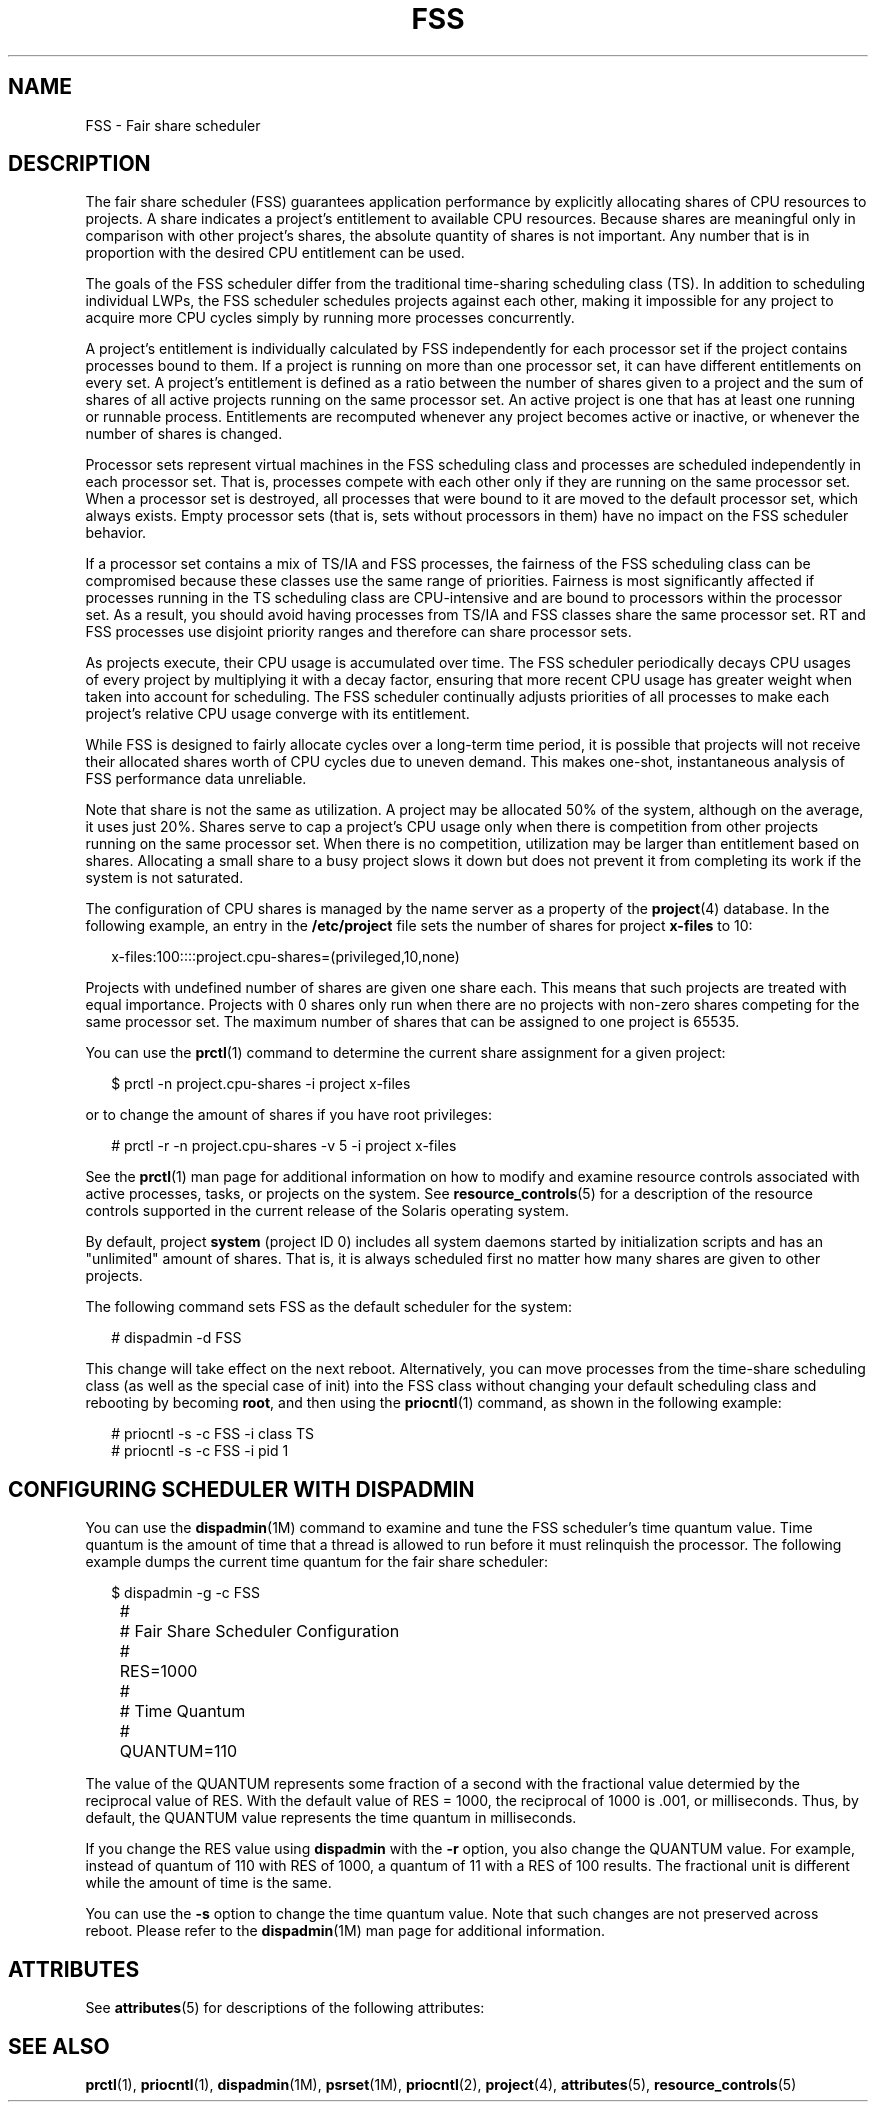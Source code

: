 '\" te
.\" CDDL HEADER START
.\"
.\" The contents of this file are subject to the terms of the
.\" Common Development and Distribution License (the "License").  
.\" You may not use this file except in compliance with the License.
.\"
.\" You can obtain a copy of the license at usr/src/OPENSOLARIS.LICENSE
.\" or http://www.opensolaris.org/os/licensing.
.\" See the License for the specific language governing permissions
.\" and limitations under the License.
.\"
.\" When distributing Covered Code, include this CDDL HEADER in each
.\" file and include the License file at usr/src/OPENSOLARIS.LICENSE.
.\" If applicable, add the following below this CDDL HEADER, with the
.\" fields enclosed by brackets "[]" replaced with your own identifying
.\" information: Portions Copyright [yyyy] [name of copyright owner]
.\"
.\" CDDL HEADER END
.\" Copyright (c) 2001, Sun Microsystems, Inc. All Rights Reserved
.TH FSS 7 "1 Oct 2004" "SunOS 5.11" "Device and Network Interfaces"
.SH NAME
FSS \- Fair share scheduler
.SH DESCRIPTION
.LP
The fair share scheduler (FSS) guarantees application performance
by explicitly allocating shares of CPU resources to projects. A share indicates a project's entitlement to available CPU resources. Because shares are meaningful only in comparison with other project's shares, the absolute quantity of shares is not important. Any number that is in proportion with the
desired CPU entitlement can be used.
.LP
The goals of the FSS scheduler differ from the traditional time-sharing scheduling class (TS). In addition to scheduling individual LWPs, the FSS scheduler schedules projects against each other, making it impossible for any project to acquire more CPU cycles simply by running more processes concurrently.
.LP
A project's entitlement is individually calculated by FSS independently for each processor set if the project contains processes bound to them. If a project is running on more than one processor set, it can have different entitlements on every set. A project's entitlement is defined as a ratio between
the number of shares given to a project and the sum of shares of all active projects running on the same processor set. An active project is one that has at least one running or runnable process. Entitlements are recomputed whenever any project becomes active or inactive, or whenever the number of shares
is changed.
.LP
Processor sets represent virtual machines in the FSS scheduling class and processes are scheduled independently in each processor set. That is, processes compete with each other only if they are running on the same processor set. When a processor set is destroyed, all processes that were bound to
it are moved to the default processor set, which always exists. Empty processor sets (that is, sets without processors in them) have no impact on the FSS scheduler behavior.
.LP
If a processor set contains a mix of TS/IA and FSS processes, the fairness of the FSS scheduling class can be compromised because these classes use the same range of priorities. Fairness is most significantly affected if processes running in the TS scheduling class are CPU-intensive and are bound
to processors within the processor set. As a result, you should avoid having processes from TS/IA and FSS classes share the same processor set. RT and FSS processes use disjoint priority ranges and therefore can share processor sets.
.LP
As projects execute, their CPU usage is accumulated over time. The FSS scheduler periodically decays CPU usages of every project by multiplying it with a decay factor, ensuring that more recent CPU usage has greater weight when taken into account for scheduling. The FSS scheduler continually adjusts
priorities of all processes to make each project's relative CPU usage converge with its entitlement.
.LP
While FSS is designed to fairly allocate cycles over a long-term time period, it is possible that projects will not receive their allocated shares worth of CPU cycles due to uneven demand. This makes one-shot, instantaneous analysis of FSS performance data unreliable.
.LP
Note that share is not the same as utilization. A project may be allocated 50% of the system, although on the average, it uses just 20%. Shares serve to cap a project's CPU usage only when there is competition from other projects running on the same processor set. When there is no competition, utilization
may be larger than entitlement based on shares. Allocating a small share to a busy project slows it down but does not prevent it from completing its work if the system is not saturated.
.LP
The configuration of CPU shares is managed by the name server as a property of the \fBproject\fR(4) database. In the following example, an entry in the \fB/etc/project\fR file sets the number of shares for project \fBx-files\fR to 10:
.sp
.in +2
.nf
x-files:100::::project.cpu-shares=(privileged,10,none)
.fi
.in -2

.LP
Projects with undefined number of shares are given one share each. This means that such projects are treated with equal importance. Projects with 0 shares only run when there are no projects with non-zero shares competing for the same processor set. The maximum number of shares that can be assigned
to one project is 65535.
.LP
You can use the \fBprctl\fR(1) command to determine the current share assignment for a given project: 
.sp
.in +2
.nf
$ prctl -n project.cpu-shares -i project x-files
.fi
.in -2

.LP
or to change the amount of shares if you have root privileges: 
.sp
.in +2
.nf
# prctl -r -n project.cpu-shares -v 5 -i project x-files
.fi
.in -2

.LP
See the \fBprctl\fR(1) man page for additional information on how to modify and examine resource controls associated with active processes, tasks, or projects on the
system. See \fBresource_controls\fR(5) for a description of the resource controls supported in the current release of the Solaris operating system.
.LP
By default, project \fBsystem\fR (project ID 0) includes all system daemons started by initialization scripts and has an "unlimited" amount of shares. That is, it is always scheduled first no matter how many shares are given to other projects.
.LP
The following command sets FSS as the default scheduler for the system:
.sp
.in +2
.nf
# dispadmin -d FSS
.fi
.in -2

.LP
This change will take effect on the next reboot. Alternatively, you can move processes from the time-share scheduling class (as well as the special case of init) into the FSS class without changing your default scheduling class and rebooting by becoming \fBroot\fR, and then using the \fBpriocntl\fR(1) command, as shown in the following example:
.sp
.in +2
.nf
# priocntl -s -c FSS -i class TS
# priocntl -s -c FSS -i pid 1
.fi
.in -2

.SH CONFIGURING SCHEDULER WITH DISPADMIN
.LP
You can use the \fBdispadmin\fR(1M) command to examine and tune the FSS scheduler's time quantum value. Time quantum is the amount of time that a thread is allowed
to run before it must relinquish the processor. The following example dumps the current time quantum for the fair share scheduler:
.sp
.in +2
.nf
$ dispadmin -g -c FSS
	#
	# Fair Share Scheduler Configuration
	#
	RES=1000
	#
	# Time Quantum
	#
	QUANTUM=110
.fi
.in -2

.LP
The value of the QUANTUM represents some fraction of a second with the fractional value determied by the reciprocal value of RES. With the default value of RES = 1000, the reciprocal of 1000 is .001, or milliseconds. Thus, by default, the QUANTUM value represents the time quantum in milliseconds.
.LP
If you change the RES value using \fBdispadmin\fR with the \fB-r\fR option, you also change the QUANTUM value. For example, instead of quantum of 110 with RES of 1000, a quantum of 11 with a RES of 100 results. The fractional unit is different while the amount of time is the
same.
.LP
You can use the \fB-s\fR option to change the time quantum value. Note that such changes are not preserved across reboot. Please refer to the \fBdispadmin\fR(1M)
man page for additional information.
.SH ATTRIBUTES
.LP
See \fBattributes\fR(5) for descriptions of the following attributes:
.sp

.sp
.TS
tab() box;
lw(2.75i) lw(2.75i) 
lw(2.75i) lw(2.75i) 
.
ATTRIBUTE TYPEATTRIBUTE VALUE
ArchitectureSUNWcsu
.TE

.SH SEE ALSO
.LP
\fBprctl\fR(1), \fBpriocntl\fR(1), \fBdispadmin\fR(1M), \fBpsrset\fR(1M), \fBpriocntl\fR(2), \fBproject\fR(4), \fBattributes\fR(5), \fBresource_controls\fR(5)
.LP
\fI\fR
